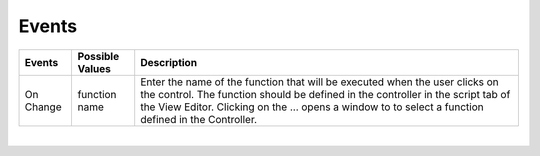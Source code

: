 Events
^^^^^^

+------------------------+-------------------+--------------------------------------------------------------------------------------------+
| **Events**             | Possible Values   | Description                                                                                |
+========================+===================+============================================================================================+
| On Change              | function name     | Enter the name of the function that will be executed when the user clicks on the           |
|                        |                   | control. The function should be defined in the controller in the script tab of the View    |
|                        |                   | Editor. Clicking on the ... opens a window to to select a function defined in the          |
|                        |                   | Controller.                                                                                |
+------------------------+-------------------+--------------------------------------------------------------------------------------------+

|